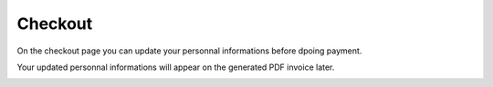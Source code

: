 
Checkout
=====

On the checkout page you can update your personnal informations before  dpoing payment.

Your updated personnal informations will appear on the generated PDF invoice later.


.. image:: images/17-checkout.PNG
	:width: 600
